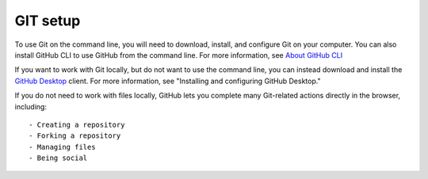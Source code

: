 GIT setup
======
To use Git on the command line, you will need to download, install, and configure Git on your computer. You can also install GitHub CLI to use GitHub from the command line. For more information, see `About GitHub CLI <https://docs.github.com/en/github-cli/github-cli/about-github-cli>`_

If you want to work with Git locally, but do not want to use the command line, you can instead download and install the `GitHub Desktop <https://desktop.github.com/>`_ client. For more information, see "Installing and configuring GitHub Desktop."

If you do not need to work with files locally, GitHub lets you complete many Git-related actions directly in the browser, including:


:: 

  - Creating a repository
  - Forking a repository
  - Managing files
  - Being social


